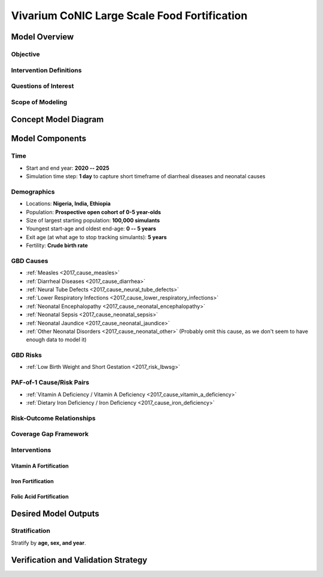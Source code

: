 .. _2017_concept_model_vivarium_conic_lsff:

=============================================
Vivarium CoNIC Large Scale Food Fortification
=============================================

Model Overview
--------------

Objective
+++++++++

Intervention Definitions
++++++++++++++++++++++++

Questions of Interest
+++++++++++++++++++++

Scope of Modeling
+++++++++++++++++


Concept Model Diagram
---------------------

.. image:: lsff_concept_model_diagram.svg

Model Components
----------------

Time
++++

* Start and end year: **2020 -- 2025**
* Simulation time step: **1 day** to capture short timeframe of diarrheal
  diseases and neonatal causes

Demographics
++++++++++++

* Locations: **Nigeria, India, Ethiopia**
* Population: **Prospective open cohort of 0-5 year-olds**
* Size of largest starting population: **100,000 simulants**
* Youngest start-age and oldest end-age: **0 -- 5 years**
* Exit age (at what age to stop tracking simulants): **5 years**
* Fertility: **Crude birth rate**

GBD Causes
++++++++++

* :ref:`Measles <2017_cause_measles>`

* :ref:`Diarrheal Diseases <2017_cause_diarrhea>`

* :ref:`Neural Tube Defects <2017_cause_neural_tube_defects>`

* :ref:`Lower Respiratory Infections <2017_cause_lower_respiratory_infections>`

* :ref:`Neonatal Encephalopathy <2017_cause_neonatal_encephalopathy>`

* :ref:`Neonatal Sepsis <2017_cause_neonatal_sepsis>`

* :ref:`Neonatal Jaundice <2017_cause_neonatal_jaundice>`

* :ref:`Other Neonatal Disorders <2017_cause_neonatal_other>`
  (Probably omit this cause, as we don't seem to have enough data to model it)

GBD Risks
+++++++++

* :ref:`Low Birth Weight and Short Gestation <2017_risk_lbwsg>`

PAF-of-1 Cause/Risk Pairs
+++++++++++++++++++++++++

* :ref:`Vitamin A Deficiency / Vitamin A Deficiency <2017_cause_vitamin_a_deficiency>`

* :ref:`Dietary Iron Deficiency / Iron Deficiency <2017_cause_iron_deficiency>`

Risk-Outcome Relationships
++++++++++++++++++++++++++

Coverage Gap Framework
++++++++++++++++++++++

Interventions
+++++++++++++

Vitamin A Fortification
~~~~~~~~~~~~~~~~~~~~~~~

Iron Fortification
~~~~~~~~~~~~~~~~~~

Folic Acid Fortification
~~~~~~~~~~~~~~~~~~~~~~~~

Desired Model Outputs
---------------------

Stratification
++++++++++++++

Stratify by **age, sex, and year**.

Verification and Validation Strategy
------------------------------------

